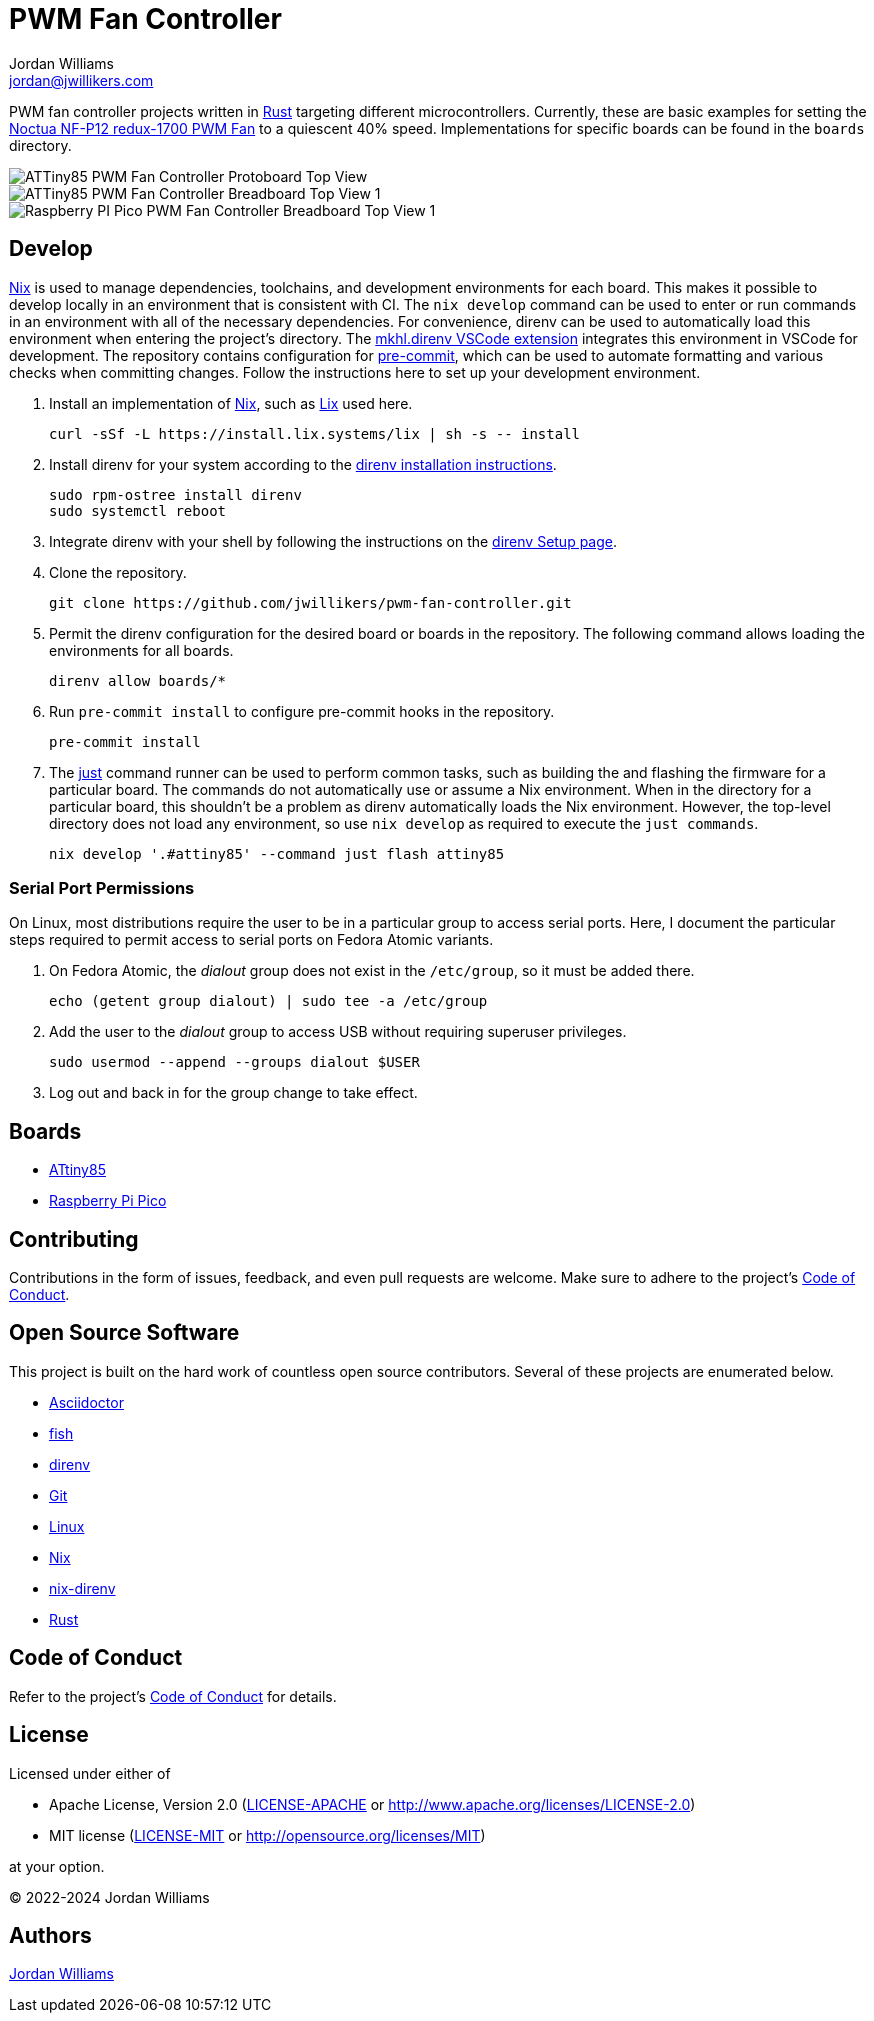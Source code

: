 = PWM Fan Controller
Jordan Williams <jordan@jwillikers.com>
:experimental:
:icons: font
ifdef::env-github[]
:tip-caption: :bulb:
:note-caption: :information_source:
:important-caption: :heavy_exclamation_mark:
:caution-caption: :fire:
:warning-caption: :warning:
endif::[]
:Asciidoctor-link: https://asciidoctor.org[Asciidoctor]
:fish: https://fishshell.com/[fish]
:direnv: https://direnv.net/[direnv]
:Git: https://git-scm.com/[Git]
:just: https://just.systems/[just]
:Linux: https://www.linuxfoundation.org/[Linux]
:nix: https://nixos.org/[Nix]
:nix-direnv: https://github.com/nix-community/nix-direnv[nix-direnv]
:Noctua-NF-P12-redux-1700-PWM-Fan: https://noctua.at/en/nf-p12-redux-1700-pwm[Noctua NF-P12 redux-1700 PWM Fan]
:Rust: https://www.rust-lang.org/[Rust]

PWM fan controller projects written in {Rust} targeting different microcontrollers.
Currently, these are basic examples for setting the {Noctua-NF-P12-redux-1700-PWM-Fan} to a quiescent 40% speed.
Implementations for specific boards can be found in the `boards` directory.

ifdef::env-github[]
++++
<p align="center">
  <img  alt="ATTiny85 PWM Fan Controller Protoboard Top View" src="boards/attiny85/pics/attiny85-pwm-fan-controller-protoboard-top.jpg?raw=true"/>
</p>
<p align="center">
  <img  alt="ATTiny85 PWM Fan Controller Breadboard Top View 1" src="boards/attiny85/pics/attiny85-pwm-fan-controller-breadboard-top-1.jpg?raw=true"/>
</p>
<p align="center">
  <img  alt="Raspberry PI Pico PWM Fan Controller Breadboard Top View 1" src="boards/pico/pics/pico-pwm-fan-controller-breadboard-top-1.jpg?raw=true"/>
</p>
++++
endif::[]

ifndef::env-github[]
image::boards/attiny85/pics/attiny85-pwm-fan-controller-protoboard-top.jpg[ATTiny85 PWM Fan Controller Protoboard Top View, align=center]
image::boards/attiny85/pics/attiny85-pwm-fan-controller-breadboard-top-1.jpg[ATTiny85 PWM Fan Controller Breadboard Top View 1, align=center]
image::boards/pico/pics/pico-pwm-fan-controller-breadboard-top-1.jpg[Raspberry PI Pico PWM Fan Controller Breadboard Top View 1, align=center]
endif::[]

== Develop

{Nix} is used to manage dependencies, toolchains, and development environments for each board.
This makes it possible to develop locally in an environment that is consistent with CI.
The `nix develop` command can be used to enter or run commands in an environment with all of the necessary dependencies.
For convenience, direnv can be used to automatically load this environment when entering the project's directory.
The https://marketplace.visualstudio.com/items?itemName=mkhl.direnv[mkhl.direnv VSCode extension] integrates this environment in VSCode for development.
The repository contains configuration for https://pre-commit.com/[pre-commit], which can be used to automate formatting and various checks when committing changes.
Follow the instructions here to set up your development environment.

. Install an implementation of {Nix}, such as https://lix.systems[Lix] used here.
+
[,sh]
----
curl -sSf -L https://install.lix.systems/lix | sh -s -- install
----

. Install direnv for your system according to the https://direnv.net/docs/installation.html[direnv installation instructions].
+
[,sh]
----
sudo rpm-ostree install direnv
sudo systemctl reboot
----

. Integrate direnv with your shell by following the instructions on the https://direnv.net/docs/hook.html[direnv Setup page].

. Clone the repository.
+
[,sh]
----
git clone https://github.com/jwillikers/pwm-fan-controller.git
----

. Permit the direnv configuration for the desired board or boards in the repository.
The following command allows loading the environments for all boards.
+
[,sh]
----
direnv allow boards/*
----

. Run `pre-commit install` to configure pre-commit hooks in the repository.
+
[,sh]
----
pre-commit install
----

. The {just} command runner can be used to perform common tasks, such as building the and flashing the firmware for a particular board.
The commands do not automatically use or assume a Nix environment.
When in the directory for a particular board, this shouldn't be a problem as direnv automatically loads the Nix environment.
However, the top-level directory does not load any environment, so use `nix develop` as required to execute the `just commands`.
+
[,sh]
----
nix develop '.#attiny85' --command just flash attiny85
----

=== Serial Port Permissions

On Linux, most distributions require the user to be in a particular group to access serial ports.
Here, I document the particular steps required to permit access to serial ports on Fedora Atomic variants.

. On Fedora Atomic, the _dialout_ group does not exist in the `/etc/group`, so it must be added there.
+
[,sh]
----
echo (getent group dialout) | sudo tee -a /etc/group
----

. Add the user to the _dialout_ group to access USB without requiring superuser privileges.
+
[,sh]
----
sudo usermod --append --groups dialout $USER
----

. Log out and back in for the group change to take effect.

== Boards

* link:boards/attiny85/README.adoc[ATtiny85]
* link:boards/pico/README.adoc[Raspberry Pi Pico]

== Contributing

Contributions in the form of issues, feedback, and even pull requests are welcome.
Make sure to adhere to the project's link:CODE_OF_CONDUCT.adoc[Code of Conduct].

== Open Source Software

This project is built on the hard work of countless open source contributors.
Several of these projects are enumerated below.

* {Asciidoctor-link}
* {fish}
* {direnv}
* {Git}
* {Linux}
* {Nix}
* {nix-direnv}
* {Rust}

== Code of Conduct

Refer to the project's link:CODE_OF_CONDUCT.adoc[Code of Conduct] for details.

== License

Licensed under either of

* Apache License, Version 2.0 (link:LICENSE-APACHE[LICENSE-APACHE] or http://www.apache.org/licenses/LICENSE-2.0)
* MIT license (link:LICENSE-MIT[LICENSE-MIT] or http://opensource.org/licenses/MIT)

at your option.

© 2022-2024 Jordan Williams

== Authors

mailto:{email}[{author}]
